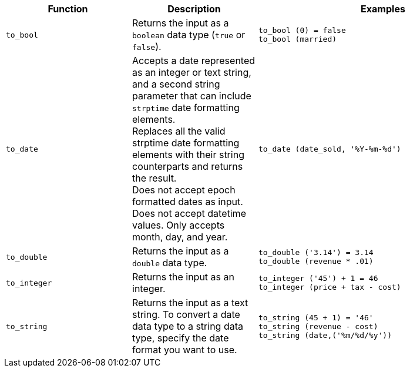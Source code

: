 [options="header",cols="25%,25%,50%"]
|===
| Function
| Description
| Examples

a|
[#to_bool]
`to_bool`
| Returns the input as a `boolean` data type (`true` or `false`).
| `to_bool (0) = false` +
`to_bool (married)`

a|
[#to_date]
`to_date`
| Accepts a date represented as an integer or text string, and a second string parameter that can include `strptime` date formatting elements. +
Replaces all the valid strptime date formatting elements with their string counterparts and returns the result. +
Does not accept epoch formatted dates as input. Does not accept datetime values. Only accepts month, day, and year.

| `to_date (date_sold, '%Y-%m-%d')`

a|
[#to_double]
`to_double`
| Returns the input as a `double` data type.
| `to_double ('3.14') = 3.14` +
`to_double (revenue * .01)`

a|
[#to_integer]
`to_integer`
| Returns the input as an integer.
| `to_integer ('45') + 1 = 46` +
`to_integer (price + tax - cost)`

a|
[#to_string]
`to_string`
| Returns the input as a text string. To convert a date data type to a string data type, specify the date format you want to use.
| `to_string (45 + 1) = '46'` +
`to_string (revenue - cost)` +
`to_string (date,('%m/%d/%y'))`
|===
